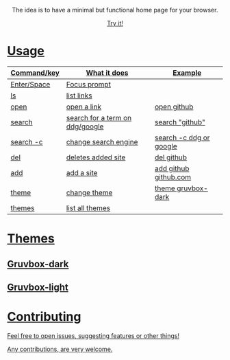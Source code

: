 
#+html: <p align="center"> <img src=".assets/preview.png"> </p>

#+html: <p align="center"> The idea is to have a minimal but functional home page for your browser. </p>

#+html: <p align="center"> <a href="https://yrwq.github.io/termstart"> Try it! </p>

* Usage

| Command/key | What it does                    | Example                 |
|-------------+---------------------------------+-------------------------|
| Enter/Space | Focus prompt                    |                         |
| ls          | list links                      |                         |
| open        | open a link                     | open github             |
| search      | search for a term on ddg/google | search "github"         |
| search -c   | change search engine            | search -c ddg or google |
| del         | deletes added site              | del github              |
| add         | add a site                      | add github github.com   |
| theme       | change theme                    | theme gruvbox-dark      |
| themes      | list all themes                 |                        |

* Themes

** Gruvbox-dark

#+html: <p align="center"> <img src=".assets/gruvbox.png"> </p>

** Gruvbox-light

#+html: <p align="center"> <img src=".assets/gruvbox-light.png"> </p>


* Contributing 

Feel free to open issues, suggesting features or other things!

Any contributions, are very welcome.
